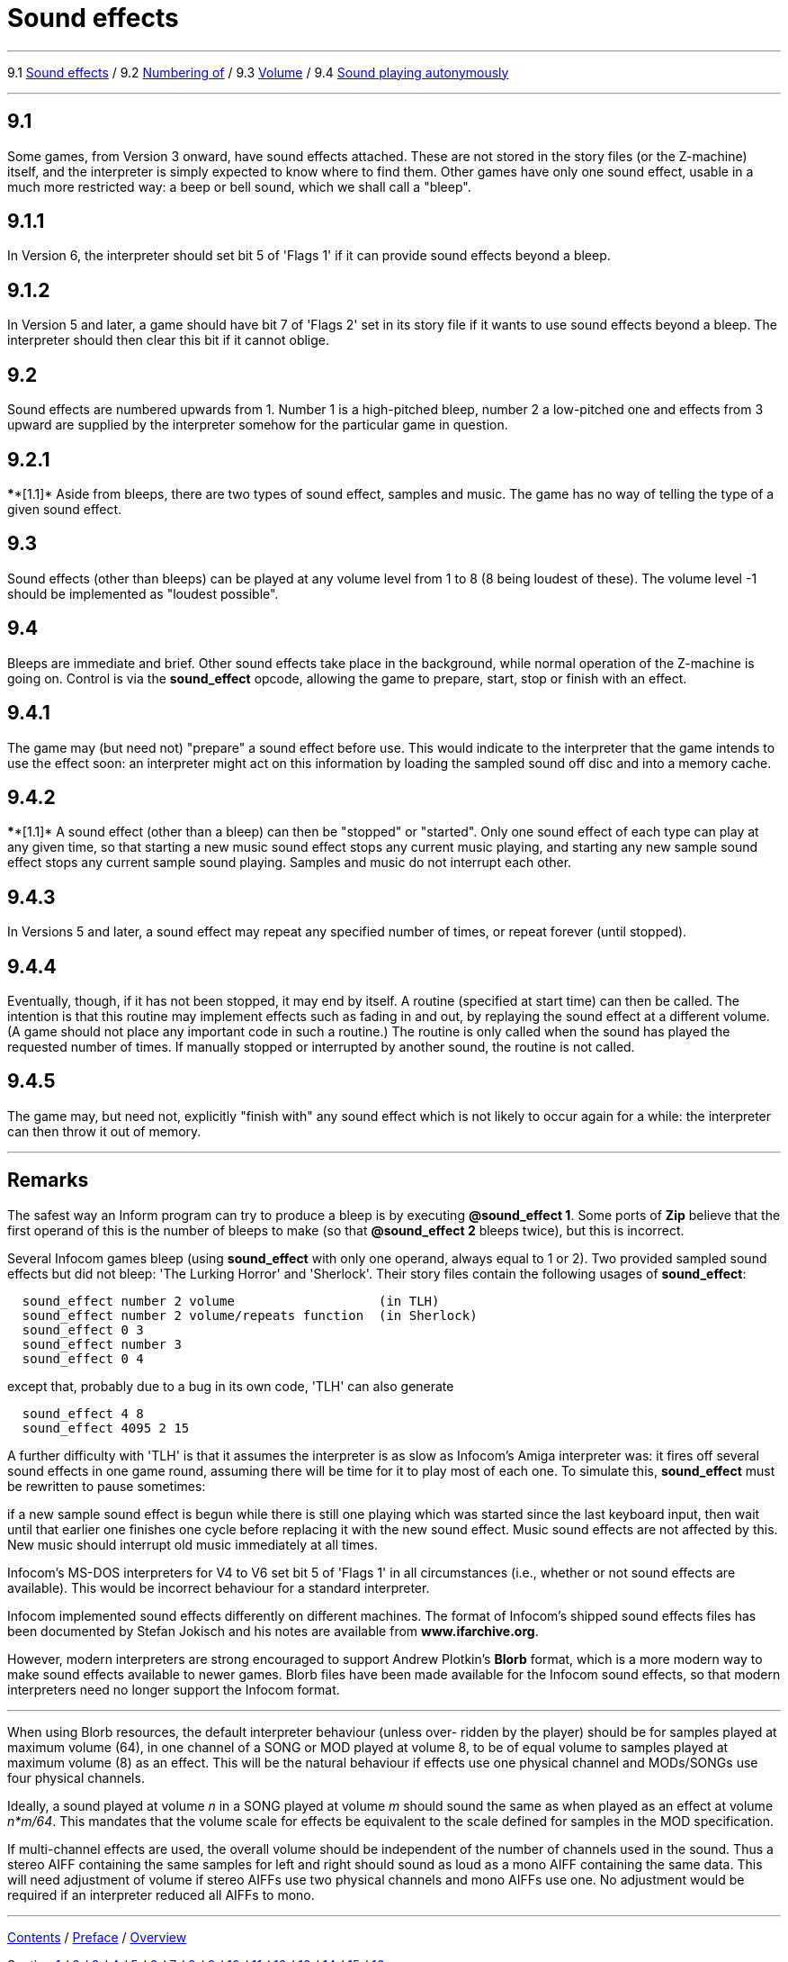 
= Sound effects

'''''

9.1 link:#one[Sound effects] / 9.2 link:#two[Numbering of] / 9.3 link:#three[Volume] / 9.4 link:#four[Sound playing autonymously]

'''''

[[one]]
== 9.1

Some games, from Version 3 onward, have sound effects attached. These are not stored in the story files (or the Z-machine) itself, and the interpreter is simply expected to know where to find them. Other games have only one sound effect, usable in a much more restricted way: a beep or bell sound, which we shall call a "bleep".

[[section]]
== 9.1.1

In Version 6, the interpreter should set bit 5 of 'Flags 1' if it can provide sound effects beyond a bleep.

[[section-1]]
== 9.1.2

In Version 5 and later, a game should have bit 7 of 'Flags 2' set in its story file if it wants to use sound effects beyond a bleep. The interpreter should then clear this bit if it cannot oblige.

[[two]]
== 9.2

Sound effects are numbered upwards from 1. Number 1 is a high-pitched bleep, number 2 a low-pitched one and effects from 3 upward are supplied by the interpreter somehow for the particular game in question.

[[section-2]]
== 9.2.1

****[1.1]* Aside from bleeps, there are two types of sound effect, samples and music. The game has no way of telling the type of a given sound effect.

[[three]]
== 9.3

Sound effects (other than bleeps) can be played at any volume level from 1 to 8 (8 being loudest of these). The volume level -1 should be implemented as "loudest possible".

[[four]]
== 9.4

Bleeps are immediate and brief. Other sound effects take place in the background, while normal operation of the Z-machine is going on. Control is via the *sound_effect* opcode, allowing the game to prepare, start, stop or finish with an effect.

[[section-3]]
== 9.4.1

The game may (but need not) "prepare" a sound effect before use. This would indicate to the interpreter that the game intends to use the effect soon: an interpreter might act on this information by loading the sampled sound off disc and into a memory cache.

[[section-4]]
== 9.4.2

****[1.1]* A sound effect (other than a bleep) can then be "stopped" or "started". Only one sound effect of each type can play at any given time, so that starting a new music sound effect stops any current music playing, and starting any new sample sound effect stops any current sample sound playing. Samples and music do not interrupt each other.

[[section-5]]
== 9.4.3

In Versions 5 and later, a sound effect may repeat any specified number of times, or repeat forever (until stopped).

[[section-6]]
== 9.4.4

Eventually, though, if it has not been stopped, it may end by itself. A routine (specified at start time) can then be called. The intention is that this routine may implement effects such as fading in and out, by replaying the sound effect at a different volume. (A game should not place any important code in such a routine.) The routine is only called when the sound has played the requested number of times. If manually stopped or interrupted by another sound, the routine is not called.

[[section-7]]
== 9.4.5

The game may, but need not, explicitly "finish with" any sound effect which is not likely to occur again for a while: the interpreter can then throw it out of memory.

'''''

== Remarks

The safest way an Inform program can try to produce a bleep is by executing *@sound_effect 1*. Some ports of *Zip* believe that the first operand of this is the number of bleeps to make (so that *@sound_effect 2* bleeps twice), but this is incorrect.

Several Infocom games bleep (using *sound_effect* with only one operand, always equal to 1 or 2). Two provided sampled sound effects but did not bleep: 'The Lurking Horror' and 'Sherlock'. Their story files contain the following usages of *sound_effect*:

....
  sound_effect number 2 volume                   (in TLH)
  sound_effect number 2 volume/repeats function  (in Sherlock)
  sound_effect 0 3
  sound_effect number 3
  sound_effect 0 4
....

except that, probably due to a bug in its own code, 'TLH' can also generate

....
  sound_effect 4 8
  sound_effect 4095 2 15
....

A further difficulty with 'TLH' is that it assumes the interpreter is as slow as Infocom's Amiga interpreter was: it fires off several sound effects in one game round, assuming there will be time for it to play most of each one. To simulate this, *sound_effect* must be rewritten to pause sometimes:

if a new sample sound effect is begun while there is still one playing which was started since the last keyboard input, then wait until that earlier one finishes one cycle before replacing it with the new sound effect. Music sound effects are not affected by this. New music should interrupt old music immediately at all times.

Infocom's MS-DOS interpreters for V4 to V6 set bit 5 of 'Flags 1' in all circumstances (i.e., whether or not sound effects are available). This would be incorrect behaviour for a standard interpreter.

Infocom implemented sound effects differently on different machines. The format of Infocom's shipped sound effects files has been documented by Stefan Jokisch and his notes are available from *www.ifarchive.org*.

However, modern interpreters are strong encouraged to support Andrew Plotkin's *Blorb* format, which is a more modern way to make sound effects available to newer games. Blorb files have been made available for the Infocom sound effects, so that modern interpreters need no longer support the Infocom format.

'''''

When using Blorb resources, the default interpreter behaviour (unless over- ridden by the player) should be for samples played at maximum volume (64), in one channel of a SONG or MOD played at volume 8, to be of equal volume to samples played at maximum volume (8) as an effect. This will be the natural behaviour if effects use one physical channel and MODs/SONGs use four physical channels.

Ideally, a sound played at volume _n_ in a SONG played at volume _m_ should sound the same as when played as an effect at volume _n*m/64_. This mandates that the volume scale for effects be equivalent to the scale defined for samples in the MOD specification.

If multi-channel effects are used, the overall volume should be independent of the number of channels used in the sound. Thus a stereo AIFF containing the same samples for left and right should sound as loud as a mono AIFF containing the same data. This will need adjustment of volume if stereo AIFFs use two physical channels and mono AIFFs use one. No adjustment would be required if an interpreter reduced all AIFFs to mono.

'''''

link:index.html[Contents] / link:preface.html[Preface] / link:overview.html[Overview]

Section link:sect01.html[1] / link:sect02.html[2] / link:sect03.html[3] / link:sect04.html[4] / link:sect05.html[5] / link:sect06.html[6] / link:sect07.html[7] / link:sect08.html[8] / link:sect09.html[9] / link:sect10.html[10] / link:sect11.html[11] / link:sect12.html[12] / link:sect13.html[13] / link:sect14.html[14] / link:sect15.html[15] / link:sect16.html[16]

Appendix link:appa.html[A] / link:appb.html[B] / link:appc.html[C] / link:appd.html[D] / link:appe.html[E] / link:appf.html[F]

'''''
